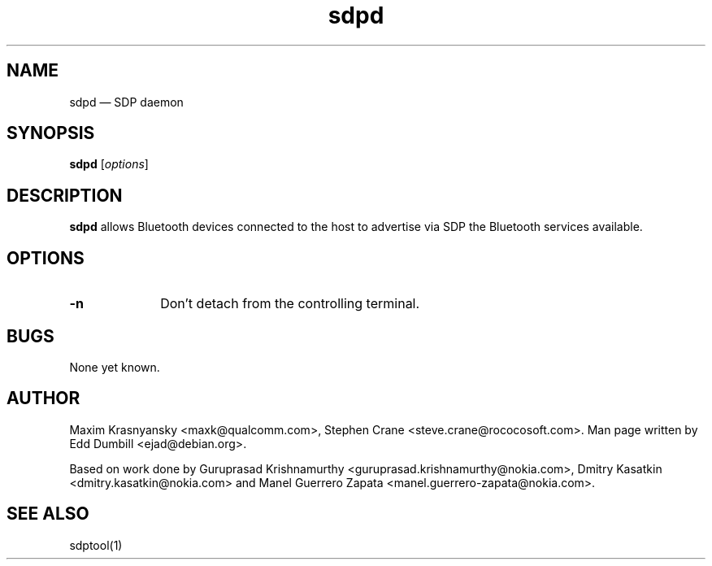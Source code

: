 .\" $Header$
.\"
.\"	transcript compatibility for postscript use.
.\"
.\"	synopsis:  .P! <file.ps>
.\"
.de P!
.fl
\!!1 setgray
.fl
\\&.\"
.fl
\!!0 setgray
.fl			\" force out current output buffer
\!!save /psv exch def currentpoint translate 0 0 moveto
\!!/showpage{}def
.fl			\" prolog
.sy sed -e 's/^/!/' \\$1\" bring in postscript file
\!!psv restore
.
.de pF
.ie     \\*(f1 .ds f1 \\n(.f
.el .ie \\*(f2 .ds f2 \\n(.f
.el .ie \\*(f3 .ds f3 \\n(.f
.el .ie \\*(f4 .ds f4 \\n(.f
.el .tm ? font overflow
.ft \\$1
..
.de fP
.ie     !\\*(f4 \{\
.	ft \\*(f4
.	ds f4\"
'	br \}
.el .ie !\\*(f3 \{\
.	ft \\*(f3
.	ds f3\"
'	br \}
.el .ie !\\*(f2 \{\
.	ft \\*(f2
.	ds f2\"
'	br \}
.el .ie !\\*(f1 \{\
.	ft \\*(f1
.	ds f1\"
'	br \}
.el .tm ? font underflow
..
.ds f1\"
.ds f2\"
.ds f3\"
.ds f4\"
'\" t 
.ta 8n 16n 24n 32n 40n 48n 56n 64n 72n  
.TH "sdpd" "8" 
.SH "NAME" 
sdpd \(em SDP daemon 
.SH "SYNOPSIS" 
.PP 
\fBsdpd\fR [\fIoptions\fR]  
.SH "DESCRIPTION" 
.PP 
\fBsdpd\fR allows Bluetooth devices 
connected to the host to advertise via SDP the Bluetooth services 
available. 
 
.SH "OPTIONS" 
.IP "\fB-n\fP" 10 
Don't detach from the controlling terminal. 
 
.SH "BUGS" 
.PP 
None yet known. 
.SH "AUTHOR" 
.PP 
Maxim Krasnyansky <maxk@qualcomm.com>,  
Stephen Crane <steve.crane@rococosoft.com>. Man page written 
by Edd Dumbill <ejad@debian.org>. 
 
.PP 
Based on work done by Guruprasad Krishnamurthy 
<guruprasad.krishnamurthy@nokia.com>, Dmitry Kasatkin 
<dmitry.kasatkin@nokia.com> and Manel Guerrero Zapata 
<manel.guerrero-zapata@nokia.com>. 
 
.SH "SEE ALSO" 
.PP 
sdptool(1)
.\" created by instant / docbook-to-man, Thu 15 Jan 2004, 21:01 
